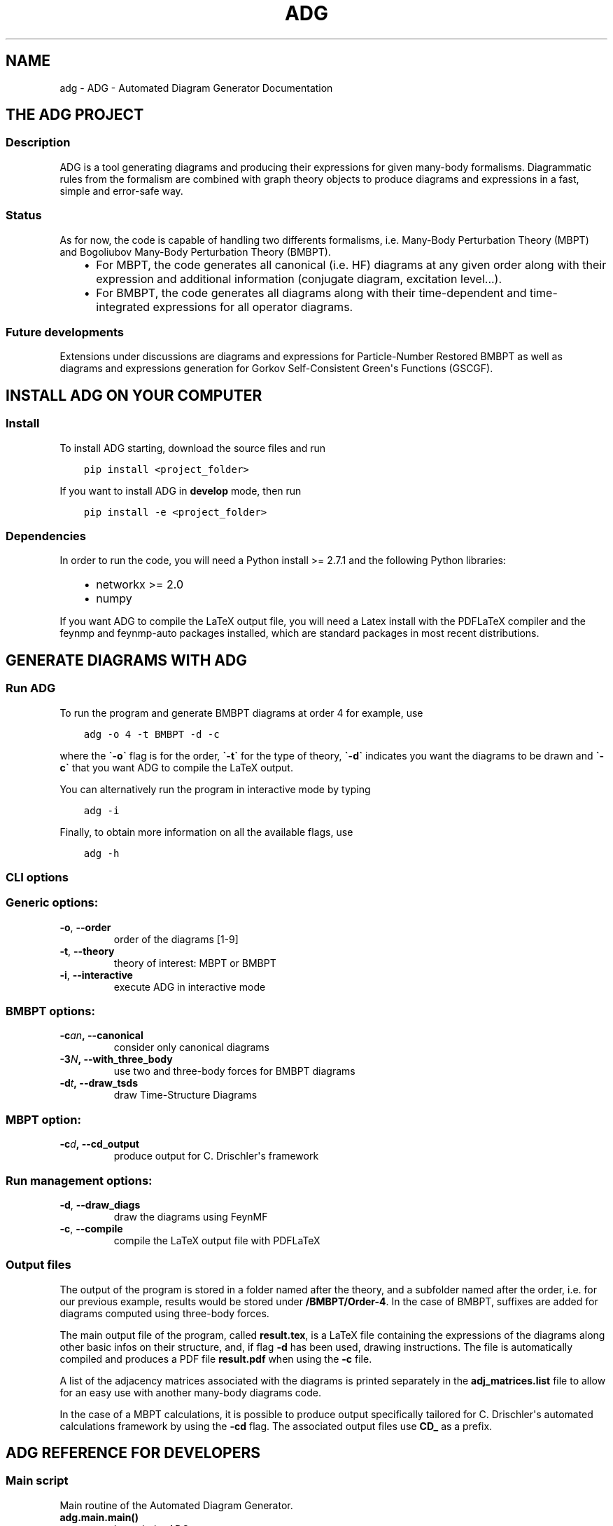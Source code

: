 .\" Man page generated from reStructuredText.
.
.TH "ADG" "1" "Jun 15, 2018" "0.1.0" "ADG - Automated Diagram Generator"
.SH NAME
adg \- ADG - Automated Diagram Generator Documentation
.
.nr rst2man-indent-level 0
.
.de1 rstReportMargin
\\$1 \\n[an-margin]
level \\n[rst2man-indent-level]
level margin: \\n[rst2man-indent\\n[rst2man-indent-level]]
-
\\n[rst2man-indent0]
\\n[rst2man-indent1]
\\n[rst2man-indent2]
..
.de1 INDENT
.\" .rstReportMargin pre:
. RS \\$1
. nr rst2man-indent\\n[rst2man-indent-level] \\n[an-margin]
. nr rst2man-indent-level +1
.\" .rstReportMargin post:
..
.de UNINDENT
. RE
.\" indent \\n[an-margin]
.\" old: \\n[rst2man-indent\\n[rst2man-indent-level]]
.nr rst2man-indent-level -1
.\" new: \\n[rst2man-indent\\n[rst2man-indent-level]]
.in \\n[rst2man-indent\\n[rst2man-indent-level]]u
..
.SH THE ADG PROJECT
.SS Description
.sp
ADG is a tool generating diagrams and producing their expressions for given
many\-body formalisms. Diagrammatic rules from the formalism are combined with
graph theory objects to produce diagrams and expressions in a fast, simple and
error\-safe way.
.SS Status
.sp
As for now, the code is capable of handling two differents formalisms, i.e.
Many\-Body Perturbation Theory (MBPT) and Bogoliubov Many\-Body Perturbation
Theory (BMBPT).
.INDENT 0.0
.INDENT 3.5
.INDENT 0.0
.IP \(bu 2
For MBPT, the code generates all canonical (i.e. HF) diagrams at any given
order along with their expression and additional information
(conjugate diagram, excitation level...).
.IP \(bu 2
For BMBPT, the code generates all diagrams along with their time\-dependent
and time\-integrated expressions for all operator diagrams.
.UNINDENT
.UNINDENT
.UNINDENT
.SS Future developments
.sp
Extensions under discussions are diagrams and expressions for Particle\-Number
Restored BMBPT as well as diagrams and expressions generation for Gorkov
Self\-Consistent Green\(aqs Functions (GSCGF).
.SH INSTALL ADG ON YOUR COMPUTER
.SS Install
.sp
To install ADG starting, download the source files and run
.INDENT 0.0
.INDENT 3.5
.sp
.nf
.ft C
pip install <project_folder>
.ft P
.fi
.UNINDENT
.UNINDENT
.sp
If you want to install ADG in \fBdevelop\fP mode, then run
.INDENT 0.0
.INDENT 3.5
.sp
.nf
.ft C
pip install \-e <project_folder>
.ft P
.fi
.UNINDENT
.UNINDENT
.SS Dependencies
.sp
In order to run the code, you will need a Python install >= 2.7.1 and the
following Python libraries:
.INDENT 0.0
.INDENT 3.5
.INDENT 0.0
.IP \(bu 2
networkx >= 2.0
.IP \(bu 2
numpy
.UNINDENT
.UNINDENT
.UNINDENT
.sp
If you want ADG to compile the LaTeX output file, you will need a Latex install
with the PDFLaTeX compiler and the feynmp and feynmp\-auto packages installed,
which are standard packages in most recent distributions.
.SH GENERATE DIAGRAMS WITH ADG
.SS Run ADG
.sp
To run the program and generate BMBPT diagrams at order 4 for example, use
.INDENT 0.0
.INDENT 3.5
.sp
.nf
.ft C
adg \-o 4 \-t BMBPT \-d \-c
.ft P
.fi
.UNINDENT
.UNINDENT
.sp
where the \fB\(ga\-o\(ga\fP flag is for the order, \fB\(ga\-t\(ga\fP for the type of theory,
\fB\(ga\-d\(ga\fP indicates you want the diagrams to be drawn and \fB\(ga\-c\(ga\fP that you want
ADG to compile the LaTeX output.
.sp
You can alternatively run the program in interactive mode by typing
.INDENT 0.0
.INDENT 3.5
.sp
.nf
.ft C
adg \-i
.ft P
.fi
.UNINDENT
.UNINDENT
.sp
Finally, to obtain more information on all the available flags, use
.INDENT 0.0
.INDENT 3.5
.sp
.nf
.ft C
adg \-h
.ft P
.fi
.UNINDENT
.UNINDENT
.SS CLI options
.SS Generic options:
.INDENT 0.0
.TP
.B \-o\fP,\fB  \-\-order
order of the diagrams [1\-9]
.TP
.B \-t\fP,\fB  \-\-theory
theory of interest: MBPT or BMBPT
.TP
.B \-i\fP,\fB  \-\-interactive
execute ADG in interactive mode
.UNINDENT
.SS BMBPT options:
.INDENT 0.0
.TP
.BI \-c\fB an\fP,\fB \ \-\-canonical
consider only canonical diagrams
.TP
.BI \-3\fB N\fP,\fB \ \-\-with_three_body
use two and three\-body forces for BMBPT diagrams
.TP
.BI \-d\fB t\fP,\fB \ \-\-draw_tsds
draw Time\-Structure Diagrams
.UNINDENT
.SS MBPT option:
.INDENT 0.0
.TP
.BI \-c\fB d\fP,\fB \ \-\-cd_output
produce output for C. Drischler\(aqs framework
.UNINDENT
.SS Run management options:
.INDENT 0.0
.TP
.B \-d\fP,\fB  \-\-draw_diags
draw the diagrams using FeynMF
.TP
.B \-c\fP,\fB  \-\-compile
compile the LaTeX output file with PDFLaTeX
.UNINDENT
.SS Output files
.sp
The output of the program is stored in a folder named after the theory, and a
subfolder named after the order, i.e. for our previous example, results would
be stored under \fB/BMBPT/Order\-4\fP\&. In the case of BMBPT, suffixes are added
for diagrams computed using three\-body forces.
.sp
The main output file of the program, called \fBresult.tex\fP, is a LaTeX file
containing the expressions of the diagrams along other basic infos on their
structure, and, if flag \fB\-d\fP has been used, drawing instructions. The file
is automatically compiled and produces a PDF file \fBresult.pdf\fP when using the
\fB\-c\fP file.
.sp
A list of the adjacency matrices associated with the diagrams is printed
separately in the \fBadj_matrices.list\fP file to allow for an easy use with
another many\-body diagrams code.
.sp
In the case of a MBPT calculations, it is possible to produce output
specifically tailored for C. Drischler\(aqs automated calculations framework by
using the \fB\-cd\fP flag. The associated output files use \fBCD_\fP as a prefix.
.SH ADG REFERENCE FOR DEVELOPERS
.SS Main script
.sp
Main routine of the Automated Diagram Generator.
.INDENT 0.0
.TP
.B adg.main.main()
Launch the ADG program.
.UNINDENT
.SS Run & CLI management
.sp
Routines handling the run of ADG.
.INDENT 0.0
.TP
.B adg.run.attribute_directory(commands)
Create missing directories and return the working directory.
.INDENT 7.0
.TP
.B Parameters
\fBcommands\fP (\fINamespace\fP) \-\- Flags for the run management.
.TP
.B Returns
Path to the result folder.
.TP
.B Return type
(str)
.UNINDENT
.UNINDENT
.INDENT 0.0
.TP
.B adg.run.clean_folders(directory, commands)
Delete temporary files and folders.
.INDENT 7.0
.TP
.B Parameters
.INDENT 7.0
.IP \(bu 2
\fBdirectory\fP (\fIstr\fP) \-\- Path to the ouput folder.
.IP \(bu 2
\fBcommands\fP (\fINamespace\fP) \-\- Flags to manage the program\(aqs run.
.UNINDENT
.UNINDENT
.UNINDENT
.INDENT 0.0
.TP
.B adg.run.compile_manager(directory, pdiag)
Compile the program\(aqs LaTeX ouput file.
.INDENT 7.0
.TP
.B Parameters
.INDENT 7.0
.IP \(bu 2
\fBdirectory\fP (\fIstr\fP) \-\- Path to the ouput folder.
.IP \(bu 2
\fBpdiag\fP (\fIbool\fP) \-\- \fBTrue\fP if one wants to draw the diagrams.
.UNINDENT
.UNINDENT
.UNINDENT
.INDENT 0.0
.TP
.B adg.run.create_feynmanmp_files(diagrams, theory, directory, diag_type)
Create and move the appropriate feynmanmp files to the right place.
.INDENT 7.0
.TP
.B Parameters
.INDENT 7.0
.IP \(bu 2
\fBdiagrams\fP (\fIlist\fP) \-\- The studied diagrams.
.IP \(bu 2
\fBtheory\fP (\fIstr\fP) \-\- Name of the theory of interest.
.IP \(bu 2
\fBdirectory\fP (\fIstr\fP) \-\- Path to the result folder.
.IP \(bu 2
\fBdiag_type\fP (\fIstr\fP) \-\- Type of studied diagrams used for drawing.
.UNINDENT
.UNINDENT
.UNINDENT
.INDENT 0.0
.TP
.B adg.run.generate_diagrams(commands)
Return a list with diagrams of the appropriate type.
.INDENT 7.0
.TP
.B Parameters
\fBcommands\fP (\fINamespace\fP) \-\- Flags for the run management.
.TP
.B Returns
All the diagrams of the appropriate Class and order.
.TP
.B Return type
(list)
.UNINDENT
.UNINDENT
.INDENT 0.0
.TP
.B adg.run.interactive_interface(commands)
Run the interactive interface mode, return the appropriate commands.
.INDENT 7.0
.TP
.B Parameters
\fBcommands\fP (\fINamespace\fP) \-\- Flags for the run management.
.TP
.B Returns
Flags initialized through keyboard input.
.TP
.B Return type
(Namespace)
.UNINDENT
.UNINDENT
.INDENT 0.0
.TP
.B adg.run.order_diagrams(diagrams, commands)
Return the ordered unique diagrams with a dict of numbers per type.
.INDENT 7.0
.TP
.B Parameters
.INDENT 7.0
.IP \(bu 2
\fBdiagrams\fP (\fIlist\fP) \-\- The diagrams of the appropriate Class.
.IP \(bu 2
\fBcommands\fP (\fINamespace\fP) \-\- Flags for the run management.
.UNINDENT
.TP
.B Returns
First element is the list of ordered and unique diagrams.
Second element is a dict with the number of diagrams per type.
.TP
.B Return type
(tuple)
.UNINDENT
.UNINDENT
.INDENT 0.0
.TP
.B adg.run.parse_command_line()
Return run commands from the Command Line Interface.
.INDENT 7.0
.TP
.B Returns
Appropriate commands to manage the program\(aqs run.
.TP
.B Return type
(Namespace)
.UNINDENT
.UNINDENT
.INDENT 0.0
.TP
.B adg.run.prepare_drawing_instructions(directory, commands, diagrams, diagrams_time)
Write FeynMP files for the different diagrams.
.INDENT 7.0
.TP
.B Parameters
.INDENT 7.0
.IP \(bu 2
\fBdirectory\fP (\fIstr\fP) \-\- Path to the output folder.
.IP \(bu 2
\fBcommands\fP (\fINamespace\fP) \-\- Flags for the run management.
.IP \(bu 2
\fBdiagrams\fP (\fIlist\fP) \-\- All the diagrams of interest.
.IP \(bu 2
\fBdiagrams_time\fP (\fIlist\fP) \-\- All the associated TSDs if appropriate.
.UNINDENT
.UNINDENT
.UNINDENT
.INDENT 0.0
.TP
.B adg.run.print_diags_numbers(commands, diags_nbs)
Print the number of diagrams for each major type.
.INDENT 7.0
.TP
.B Parameters
.INDENT 7.0
.IP \(bu 2
\fBcommands\fP (\fINamespace\fP) \-\- Flags for the run management.
.IP \(bu 2
\fBdiags_nbs\fP (\fIdict\fP) \-\- The number of diagrams for each major type.
.UNINDENT
.UNINDENT
.UNINDENT
.INDENT 0.0
.TP
.B adg.run.write_file_header(latex_file, commands, diags_nbs)
Write the header of the result tex file.
.INDENT 7.0
.TP
.B Parameters
.INDENT 7.0
.IP \(bu 2
\fBlatex_file\fP (\fIfile\fP) \-\- LaTeX output file of the program.
.IP \(bu 2
\fBcommands\fP (\fINamespace\fP) \-\- Flags to manage the program\(aqs run.
.IP \(bu 2
\fBdiags_nbs\fP (\fIdict\fP) \-\- Number of diagrams per major type.
.UNINDENT
.UNINDENT
.UNINDENT
.SS Generic Diagram
.sp
Routines and class for all types of diagrams, inherited by others.
.INDENT 0.0
.TP
.B class adg.diag.Diagram(nx_graph)
Bases: \fBobject\fP
.sp
Describes a diagram with its related properties.
.INDENT 7.0
.TP
.B graph
\fINetworkX MultiDiGraph\fP \-\- The actual graph.
.UNINDENT
.INDENT 7.0
.TP
.B unsorted_degrees
\fItuple\fP \-\- The degrees of the graph vertices
.UNINDENT
.INDENT 7.0
.TP
.B degrees
\fItuple\fP \-\- The ascendingly sorted degrees of the graph vertices.
.UNINDENT
.INDENT 7.0
.TP
.B unsort_io_degrees
\fItuple\fP \-\- The list of in\- and out\-degrees for each
vertex of the graph, stored in a (in, out) tuple.
.UNINDENT
.INDENT 7.0
.TP
.B io_degrees
\fItuple\fP \-\- The sorted version of unsort_io_degrees.
.UNINDENT
.INDENT 7.0
.TP
.B max_degree
\fIint\fP \-\- The maximal degree of a vertex in the graph.
.UNINDENT
.INDENT 7.0
.TP
.B tags
\fIlist\fP \-\- The tag numbers associated to a diagram.
.UNINDENT
.INDENT 7.0
.TP
.B adjacency_mat
\fINumPy array\fP \-\- The adjacency matrix of the graph.
.UNINDENT
.INDENT 7.0
.TP
.B write_graph(latex_file, directory, write_time)
Write the graph of the diagram to the LaTeX file.
.INDENT 7.0
.TP
.B Parameters
.INDENT 7.0
.IP \(bu 2
\fBlatex_file\fP (\fIfile\fP) \-\- The LaTeX ouput file of the program.
.IP \(bu 2
\fBdirectory\fP (\fIstr\fP) \-\- Path to the result folder.
.IP \(bu 2
\fBwrite_time\fP (\fIbool\fP) \-\- (Here to emulate polymorphism).
.UNINDENT
.UNINDENT
.UNINDENT
.UNINDENT
.INDENT 0.0
.TP
.B adg.diag.check_vertex_degree(matrices, three_body_use, canonical_only, vertex_id)
Check the degree of a specific vertex in a set of matrices.
.INDENT 7.0
.TP
.B Parameters
.INDENT 7.0
.IP \(bu 2
\fBmatrices\fP (\fIlist\fP) \-\- Adjacency matrices.
.IP \(bu 2
\fBthree_body_use\fP (\fIbool\fP) \-\- \fBTrue\fP if one uses three\-body operators.
.IP \(bu 2
\fBcanonical_only\fP (\fIbool\fP) \-\- \fBTrue\fP if one draws only canonical diagrams.
.IP \(bu 2
\fBvertex_id\fP (\fIint\fP) \-\- The position of the studied vertex.
.UNINDENT
.UNINDENT
.UNINDENT
.INDENT 0.0
.TP
.B adg.diag.draw_diagram(directory, result_file, diagram_index, diag_type)
Copy the diagram feynmanmp instructions in the result file.
.INDENT 7.0
.TP
.B Parameters
.INDENT 7.0
.IP \(bu 2
\fBdirectory\fP (\fIstr\fP) \-\- The path to the output folder.
.IP \(bu 2
\fBresult_file\fP (\fIfile\fP) \-\- The LaTeX ouput file of the program.
.IP \(bu 2
\fBdiagram_index\fP (\fIint\fP) \-\- The number associated to the diagram.
.IP \(bu 2
\fBdiag_type\fP (\fIstr\fP) \-\- The type of diagram used here.
.UNINDENT
.UNINDENT
.UNINDENT
.INDENT 0.0
.TP
.B adg.diag.extract_denom(start_graph, subgraph)
Extract the appropriate denominator using the subgraph rule.
.INDENT 7.0
.TP
.B Parameters
.INDENT 7.0
.IP \(bu 2
\fBstart_graph\fP (\fINetworkX MultiDiGraph\fP) \-\- The studied graph.
.IP \(bu 2
\fBsubgraph\fP (\fINetworkX MultiDiGraph\fP) \-\- The subgraph used for this particular
denominator factor.
.UNINDENT
.TP
.B Returns
The denominator factor for this subgraph.
.TP
.B Return type
(str)
.UNINDENT
.UNINDENT
.INDENT 0.0
.TP
.B adg.diag.feynmf_generator(graph, theory_type, diagram_name)
Generate the feynmanmp instructions corresponding to the diagram.
.INDENT 7.0
.TP
.B Parameters
.INDENT 7.0
.IP \(bu 2
\fBgraph\fP (\fINetworkX MultiDiGraph\fP) \-\- The graph of interest.
.IP \(bu 2
\fBtheory_type\fP (\fIstr\fP) \-\- The name of the theory of interest.
.IP \(bu 2
\fBdiagram_name\fP (\fIstr\fP) \-\- The name of the studied diagram.
.UNINDENT
.UNINDENT
.UNINDENT
.INDENT 0.0
.TP
.B adg.diag.label_vertices(graphs_list, theory_type)
Account for different status of vertices in operator diagrams.
.INDENT 7.0
.TP
.B Parameters
.INDENT 7.0
.IP \(bu 2
\fBgraphs_list\fP (\fIlist\fP) \-\- The Diagrams of interest.
.IP \(bu 2
\fBtheory_type\fP (\fIstr\fP) \-\- The name of the theory of interest.
.UNINDENT
.UNINDENT
.UNINDENT
.INDENT 0.0
.TP
.B adg.diag.no_trace(matrices)
Select matrices with full 0 diagonal.
.INDENT 7.0
.TP
.B Parameters
\fBmatrices\fP (\fIlist\fP) \-\- A list of adjacency matrices.
.TP
.B Returns
The adjacency matrices without non\-zero diagonal elements.
.TP
.B Return type
(list)
.UNINDENT
.UNINDENT
.INDENT 0.0
.TP
.B adg.diag.print_adj_matrices(directory, diagrams)
Print a computer\-readable file with the diagrams\(aq adjacency matrices.
.INDENT 7.0
.TP
.B Parameters
.INDENT 7.0
.IP \(bu 2
\fBdirectory\fP (\fIstr\fP) \-\- The path to the output directory.
.IP \(bu 2
\fBdiagrams\fP (\fIlist\fP) \-\- All the diagrams.
.UNINDENT
.UNINDENT
.UNINDENT
.INDENT 0.0
.TP
.B adg.diag.propagator_style(prop_type)
Return the FeynMF definition for the appropriate propagator type.
.INDENT 7.0
.TP
.B Parameters
\fBprop_type\fP (\fIstr\fP) \-\- The type of propagators used in the diagram.
.TP
.B Returns
The FeynMF definition for the propagator style used.
.TP
.B Return type
(str)
.UNINDENT
.UNINDENT
.INDENT 0.0
.TP
.B adg.diag.to_skeleton(graph)
Return the bare skeleton of a graph, i.e. only non\-redundant links.
.INDENT 7.0
.TP
.B Parameters
\fBgraph\fP (\fINetworkX MultiDiGraph\fP) \-\- The graph to be turned into a skeleton.
.TP
.B Returns
The skeleton of the initial graph.
.TP
.B Return type
(NetworkX MultiDiGraph)
.UNINDENT
.UNINDENT
.INDENT 0.0
.TP
.B adg.diag.topologically_distinct_diagrams(diagrams)
Return a list of diagrams all topologically distinct.
.INDENT 7.0
.TP
.B Parameters
\fBdiagrams\fP (\fIlist\fP) \-\- The Diagrams of interest.
.TP
.B Returns
Topologically unique diagrams.
.TP
.B Return type
(list)
.UNINDENT
.UNINDENT
.SS MBPT diagram
.sp
Routines and class for Many\-Body Perturbation Theory diagrams.
.INDENT 0.0
.TP
.B class adg.mbpt.MbptDiagram(mbpt_graph, tag_num)
Bases: \fBadg.diag.Diagram\fP
.sp
Describes a MBPT diagram with its related properties.
.INDENT 7.0
.TP
.B incidence
\fINumPy array\fP \-\- The incidence matrix of the graph.
.UNINDENT
.INDENT 7.0
.TP
.B excitation_level
\fIint\fP \-\- The single, double, etc., excitation character.
.UNINDENT
.INDENT 7.0
.TP
.B complex_conjugate
\fIint\fP \-\- The tag number of the diagram\(aqs complex
conjugate. \-1 is the graph has none.
.UNINDENT
.INDENT 7.0
.TP
.B expr
\fIstr\fP \-\- The MBPT expression associated to the diagram.
.UNINDENT
.INDENT 7.0
.TP
.B cd_expr
\fIstr\fP \-\- The expression associated to the diagram in a
computer\-readable format.
.UNINDENT
.INDENT 7.0
.TP
.B attribute_expression()
Initialize the expression associated to the diagram.
.UNINDENT
.INDENT 7.0
.TP
.B attribute_ph_labels()
Attribute the appropriate qp labels to the graph\(aqs propagators.
.UNINDENT
.INDENT 7.0
.TP
.B calc_excitation()
Return an integer coding for the excitation level of the diag.
.INDENT 7.0
.TP
.B Returns
The singles / doubles / etc. character of the graph.
.TP
.B Return type
(int)
.UNINDENT
.UNINDENT
.INDENT 7.0
.TP
.B cd_denominator()
Return the CD\-formatted denominator of the graph.
.INDENT 7.0
.TP
.B Returns
The graph denominator tailored for C. Drishcler\(aqs framework.
.TP
.B Return type
(str)
.UNINDENT
.UNINDENT
.INDENT 7.0
.TP
.B cd_numerator()
Return the numerator under CD format.
.INDENT 7.0
.TP
.B Returns
The graph numerator tailored for C. Drishcler\(aqs framework.
.TP
.B Return type
(str)
.UNINDENT
.UNINDENT
.INDENT 7.0
.TP
.B count_hole_lines()
Return an integer for the number of hole lines in the graph.
.INDENT 7.0
.TP
.B Returns
The number of holes in the diagram.
.TP
.B Return type
(int)
.UNINDENT
.UNINDENT
.INDENT 7.0
.TP
.B extract_denominator()
Return the denominator for a MBPT graph.
.INDENT 7.0
.TP
.B Returns
The denominator of the diagram.
.TP
.B Return type
(str)
.UNINDENT
.UNINDENT
.INDENT 7.0
.TP
.B extract_numerator()
Return the numerator associated to a MBPT graph.
.INDENT 7.0
.TP
.B Returns
The numerator of the diagram.
.TP
.B Return type
(str)
.UNINDENT
.UNINDENT
.INDENT 7.0
.TP
.B is_complex_conjug_of(test_diagram)
Return True if self and test_diagram are complex conjugate.
.INDENT 7.0
.TP
.B Parameters
\fBtest_diagram\fP (\fIMbptDiagram\fP) \-\- A diagram to compare with.
.TP
.B Returns
The complex conjugate status of the pair of diagrams.
.TP
.B Return type
(bool)
.UNINDENT
.UNINDENT
.INDENT 7.0
.TP
.B loops_number()
Return the number of loops in the diagram as an integer.
.INDENT 7.0
.TP
.B Returns
The number of loops in the graph.
.TP
.B Return type
(int)
.UNINDENT
.UNINDENT
.INDENT 7.0
.TP
.B write_graph(latex_file, directory, write_time)
Write the graph of the diagram to the LaTeX file.
.INDENT 7.0
.TP
.B Parameters
.INDENT 7.0
.IP \(bu 2
\fBlatex_file\fP (\fIfile\fP) \-\- The LaTeX ouput file of the program.
.IP \(bu 2
\fBdirectory\fP (\fIstr\fP) \-\- Path to the result folder.
.IP \(bu 2
\fBwrite_time\fP (\fIbool\fP) \-\- (Here to emulate polymorphism).
.UNINDENT
.UNINDENT
.UNINDENT
.INDENT 7.0
.TP
.B write_section(result, commands, diags_nbs)
Write sections for MBPT result file.
.INDENT 7.0
.TP
.B Parameters
.INDENT 7.0
.IP \(bu 2
\fBresult\fP (\fIfile\fP) \-\- The LaTeX output file to be written in.
.IP \(bu 2
\fBcommands\fP (\fIdict\fP) \-\- The flags associated with run management.
.IP \(bu 2
\fBdiags_nbs\fP (\fIdict\fP) \-\- A dict with the number of diagrams per
excitation level type.
.UNINDENT
.UNINDENT
.UNINDENT
.UNINDENT
.INDENT 0.0
.TP
.B adg.mbpt.attribute_conjugate(diagrams)
Attribute to each diagram its complex conjugate.
.sp
The diagrams involved in conjugate pairs receive the tag associated to
their partner in the \fBcomplex_conjugate\fP attribute.
.INDENT 7.0
.TP
.B Parameters
\fBdiagrams\fP (\fIlist\fP) \-\- The topologically unique MbptDiagrams.
.UNINDENT
.UNINDENT
.INDENT 0.0
.TP
.B adg.mbpt.diagrams_generation(order)
Generate the diagrams for the MBPT case.
.INDENT 7.0
.TP
.B Parameters
\fBorder\fP (\fIint\fP) \-\- The perturbative order of interest.
.TP
.B Returns
A list of NumPy arrays with the diagrams adjacency matrices.
.TP
.B Return type
(list)
.UNINDENT
.UNINDENT
.INDENT 0.0
.TP
.B adg.mbpt.extract_cd_denom(start_graph, subgraph)
Extract the appropriate CD denominator using the subgraph rule.
.INDENT 7.0
.TP
.B Parameters
.INDENT 7.0
.IP \(bu 2
\fBstart_graph\fP (\fINetworkX MultiDiGraph\fP) \-\- The studied graph.
.IP \(bu 2
\fBsubgraph\fP (\fINetworkX MultiDiGraph\fP) \-\- The subgaph for this particular
factor.
.UNINDENT
.TP
.B Returns
The denominator factor associated to this subgraph.
.TP
.B Return type
(str)
.UNINDENT
.UNINDENT
.INDENT 0.0
.TP
.B adg.mbpt.order_diagrams(diagrams)
Order the MBPT diagrams and return the number of diags for each type.
.INDENT 7.0
.TP
.B Parameters
\fBdiagrams\fP (\fIlist\fP) \-\- The unordered redundent MbptDiagrams.
.TP
.B Returns
.INDENT 7.0
.TP
.B First element are the ordered, topologically unique
MbptDiagrams. Second element is the number of diagrams for each
excitation level type.
.UNINDENT

.TP
.B Return type
(tuple)
.UNINDENT
.UNINDENT
.INDENT 0.0
.TP
.B adg.mbpt.print_cd_output(directory, diagrams)
Print a computer\-readable file for C. Drischler\(aqs framework.
.INDENT 7.0
.TP
.B Parameters
.INDENT 7.0
.IP \(bu 2
\fBdirectory\fP (\fIstr\fP) \-\- The path to the output directory.
.IP \(bu 2
\fBdiagrams\fP (\fIlist\fP) \-\- All the MbptDiagrams.
.UNINDENT
.UNINDENT
.UNINDENT
.INDENT 0.0
.TP
.B adg.mbpt.write_diag_exp(latex_file, mbpt_diag)
Write the expression associated to a diagram in the LaTeX file.
.INDENT 7.0
.TP
.B Parameters
.INDENT 7.0
.IP \(bu 2
\fBlatex_file\fP (\fIfile\fP) \-\- The LaTeX output file to be written in.
.IP \(bu 2
\fBmbpt_diag\fP (\fIMbptDiagram\fP) \-\- The diagram which expression is being written.
.UNINDENT
.UNINDENT
.UNINDENT
.INDENT 0.0
.TP
.B adg.mbpt.write_header(tex_file, diags_nbs)
Write tha appropriate header for the LaTeX file for MBPT diagrams.
.INDENT 7.0
.TP
.B Parameters
.INDENT 7.0
.IP \(bu 2
\fBtex_file\fP (\fIfile\fP) \-\- The LaTeX ouput file to be written in.
.IP \(bu 2
\fBdiags_nbs\fP (\fIdict\fP) \-\- A dict with the number of diagrams per
excitation level type.
.UNINDENT
.UNINDENT
.UNINDENT
.SS BMBPT Diagram
.sp
Routines and class for Bogoliubov MBPT diagrams.
.INDENT 0.0
.TP
.B class adg.bmbpt.BmbptFeynmanDiagram(nx_graph, tag_num)
Bases: \fBadg.diag.Diagram\fP
.sp
Describes a BMBPT Feynman diagram with its related properties.
.INDENT 7.0
.TP
.B two_or_three_body
\fIint\fP \-\- The 2 or 3\-body characted of the vertices.
.UNINDENT
.INDENT 7.0
.TP
.B time_tag
\fIint\fP \-\- The tag number associated to the diagram\(aqs
associated TSD.
.UNINDENT
.INDENT 7.0
.TP
.B tsd_is_tree
\fIbool\fP \-\- The tree or non\-tree character of the
associated TSD.
.UNINDENT
.INDENT 7.0
.TP
.B feynman_exp
\fIstr\fP \-\- The Feynman expression associated to the diagram.
.UNINDENT
.INDENT 7.0
.TP
.B diag_exp
\fIstr\fP \-\- The Goldstone expression associated to the diagram.
.UNINDENT
.INDENT 7.0
.TP
.B vert_exp
\fIlist\fP \-\- The expression associated to the vertices.
.UNINDENT
.INDENT 7.0
.TP
.B hf_type
\fIstr\fP \-\- The Hartree\-Fock, non\-Hartree\-Fock or Hartree\-Fock for
the energy operator only character of the graph.
.UNINDENT
.INDENT 7.0
.TP
.B attribute_expressions(time_diag)
Attribute the correct Feynman and Goldstone expressions.
.INDENT 7.0
.TP
.B Parameters
\fBtime_diag\fP (\fITimeStructureDiagram\fP) \-\- The associated TSD.
.UNINDENT
.UNINDENT
.INDENT 7.0
.TP
.B attribute_qp_labels()
Attribute the appropriate qp labels to the graph\(aqs propagators.
.UNINDENT
.INDENT 7.0
.TP
.B extract_integral()
Return the integral part of the Feynman expression of the diag.
.INDENT 7.0
.TP
.B Returns
The integral part of its Feynman expression.
.TP
.B Return type
(str)
.UNINDENT
.UNINDENT
.INDENT 7.0
.TP
.B extract_numerator()
Return the numerator associated to a BMBPT graph.
.INDENT 7.0
.TP
.B Returns
The numerator of the graph.
.TP
.B Return type
(str)
.UNINDENT
.UNINDENT
.INDENT 7.0
.TP
.B has_crossing_sign()
Return True for a minus sign associated with crossing propagators.
.sp
Use the fact that all lines propagate upwards and the
canonical representation of the diagrams and vertices.
.INDENT 7.0
.TP
.B Returns
.INDENT 7.0
.TP
.B Encode for the sign factor associated with crossing
propagators.
.UNINDENT

.TP
.B Return type
(bool)
.UNINDENT
.UNINDENT
.INDENT 7.0
.TP
.B multiplicity_symmetry_factor()
Return the symmetry factor associated with propagators multiplicity.
.INDENT 7.0
.TP
.B Returns
The symmetry factor associated with equivalent lines.
.TP
.B Return type
(str)
.UNINDENT
.UNINDENT
.INDENT 7.0
.TP
.B time_tree_denominator(time_graph)
Return the denominator for a time\-tree graph.
.INDENT 7.0
.TP
.B Parameters
\fBtime_graph\fP (\fINetworkX MultiDiGraph\fP) \-\- Its associated time\-structure
graph.
.TP
.B Returns
The denominator of the graph.
.TP
.B Return type
(str)
.UNINDENT
.UNINDENT
.INDENT 7.0
.TP
.B vertex_exchange_sym_factor()
Return the symmetry factor associated with vertex exchange.
.INDENT 7.0
.TP
.B Returns
The symmetry factor for vertex exchange.
.TP
.B Return type
(str)
.UNINDENT
.UNINDENT
.INDENT 7.0
.TP
.B vertex_expression(vertex)
Return the expression associated to a given vertex.
.INDENT 7.0
.TP
.B Parameters
\fBvertex\fP (\fIint\fP) \-\- The vertex of interest in the graph.
.UNINDENT
.UNINDENT
.INDENT 7.0
.TP
.B write_diag_exps(latex_file, norder)
Write the expressions associated to a diagram in the LaTeX file.
.INDENT 7.0
.TP
.B Parameters
.INDENT 7.0
.IP \(bu 2
\fBlatex_file\fP (\fIfile\fP) \-\- The LaTeX outputfile of the program.
.IP \(bu 2
\fBnorder\fP (\fIint\fP) \-\- The order in BMBPT formalism.
.UNINDENT
.UNINDENT
.UNINDENT
.INDENT 7.0
.TP
.B write_graph(latex_file, directory, write_time)
Write the BMBPT graph and its associated TSD to the LaTeX file.
.INDENT 7.0
.TP
.B Parameters
.INDENT 7.0
.IP \(bu 2
\fBlatex_file\fP (\fIfile\fP) \-\- The LaTeX output file of the program.
.IP \(bu 2
\fBdirectory\fP (\fIstr\fP) \-\- The path to the result folder.
.IP \(bu 2
\fBwrite_time\fP (\fIbool\fP) \-\- \fBTrue\fP if we want informations on the
associated TSDs.
.UNINDENT
.UNINDENT
.UNINDENT
.INDENT 7.0
.TP
.B write_section(result, commands, diags_nbs)
Write section and subsections for BMBPT result file.
.INDENT 7.0
.TP
.B Parameters
.INDENT 7.0
.IP \(bu 2
\fBresult\fP (\fIfile\fP) \-\- The LaTeX output file of the program.
.IP \(bu 2
\fBcommands\fP (\fIdict\fP) \-\- The flags associated with run management.
.IP \(bu 2
\fBdiags_nbs\fP (\fIdict\fP) \-\- The number of diagrams per type.
.UNINDENT
.UNINDENT
.UNINDENT
.INDENT 7.0
.TP
.B write_tsd_info(diagrams_time, latex_file)
Write info related to the BMBPT associated TSD to the LaTeX file.
.INDENT 7.0
.TP
.B Parameters
.INDENT 7.0
.IP \(bu 2
\fBdiagrams_time\fP (\fIlist\fP) \-\- The associated TSDs.
.IP \(bu 2
\fBlatex_file\fP (\fIfile\fP) \-\- The LaTeX output file of the program.
.UNINDENT
.UNINDENT
.UNINDENT
.INDENT 7.0
.TP
.B write_vertices_values(latex_file, mapping)
Write the qp energies associated to each vertex of the diag.
.INDENT 7.0
.TP
.B Parameters
.INDENT 7.0
.IP \(bu 2
\fBlatex_file\fP (\fIfile\fP) \-\- The LaTeX output file of the program.
.IP \(bu 2
\fBmapping\fP (\fIdict\fP) \-\- A mapping between the vertices in the diagram and
the vertices in its euivalent TSD, since permutations between
vertices are possible.
.UNINDENT
.UNINDENT
.UNINDENT
.UNINDENT
.INDENT 0.0
.TP
.B adg.bmbpt.check_unconnected_spawn(matrices, max_filled_vertex, length_mat)
Exclude some matrices that would spawn unconnected diagrams.
.INDENT 7.0
.TP
.B Parameters
.INDENT 7.0
.IP \(bu 2
\fBmatrices\fP (\fIlist\fP) \-\- The adjacency matrices to be checked.
.IP \(bu 2
\fBmax_filled_vertex\fP (\fIint\fP) \-\- The furthest vertex until which the matrices
have been filled.
.IP \(bu 2
\fBlength_mat\fP (\fIint\fP) \-\- The size of the square matrices.
.UNINDENT
.UNINDENT
.UNINDENT
.INDENT 0.0
.TP
.B adg.bmbpt.diagrams_generation(p_order, three_body_use, canonical)
Generate diagrams for BMBPT from bottom up.
.INDENT 7.0
.TP
.B Parameters
.INDENT 7.0
.IP \(bu 2
\fBp_order\fP (\fIint\fP) \-\- The BMBPT perturbative order of the studied diagrams.
.IP \(bu 2
\fBthree_body_use\fP (\fIbool\fP) \-\- Flag for the use of three\-body operators.
.IP \(bu 2
\fBcanonical\fP (\fIbool\fP) \-\- \fBTrue\fP if one draws only canonical diagrams.
.UNINDENT
.TP
.B Returns
NumPy arrays encoding the adjacency matrices of the graphs.
.TP
.B Return type
(list)
.UNINDENT
.UNINDENT
.INDENT 0.0
.TP
.B adg.bmbpt.order_diagrams(diagrams)
Order the BMBPT diagrams and return number of diags for each type.
.INDENT 7.0
.TP
.B Parameters
\fBdiagrams\fP (\fIlist\fP) \-\- Possibly redundant BmbptFeynmanDiagrams.
.TP
.B Returns
.INDENT 7.0
.TP
.B First element is the list of topologically unique, ordered
diagrams. Second element is a dict with the number of diagrams
for each major type.
.UNINDENT

.TP
.B Return type
(tuple)
.UNINDENT
.UNINDENT
.INDENT 0.0
.TP
.B adg.bmbpt.produce_expressions(diagrams, diagrams_time)
Produce and store the expressions associated to the BMBPT diagrams.
.INDENT 7.0
.TP
.B Parameters
.INDENT 7.0
.IP \(bu 2
\fBdiagrams\fP (\fIlist\fP) \-\- The list of all BmbptFeynmanDiagrams.
.IP \(bu 2
\fBdiagrams_time\fP (\fIlist\fP) \-\- Their associates TSDs.
.UNINDENT
.UNINDENT
.UNINDENT
.INDENT 0.0
.TP
.B adg.bmbpt.write_header(tex_file, commands, diags_nbs)
Write overall header for BMBPT result file.
.INDENT 7.0
.TP
.B Parameters
.INDENT 7.0
.IP \(bu 2
\fBtex_file\fP (\fIfile\fP) \-\- The ouput LaTeX file of the program.
.IP \(bu 2
\fBcommands\fP (\fINamespace\fP) \-\- Flags for the program run.
.IP \(bu 2
\fBdiags_nbs\fP (\fIdict\fP) \-\- The number of diagrams per type.
.UNINDENT
.UNINDENT
.UNINDENT
.SS Time\-Structure Diagram
.sp
Module with functions relative to time\-stucture diagrams, called by ADG.
.INDENT 0.0
.TP
.B class adg.tsd.TimeStructureDiagram(bmbpt_diag, tag_num)
Bases: \fBadg.diag.Diagram\fP
.sp
Describes a time\-structure diagram with its related properties.
.INDENT 7.0
.TP
.B perms
\fIdict\fP \-\- The permutations on the vertices for all the BMBPT
diagrams associated to this TSD.
.UNINDENT
.INDENT 7.0
.TP
.B equivalent_trees
\fIlist\fP \-\- The tag numbers of the equivalent tree TSDs
associated to a non\-tree TSD.
.UNINDENT
.INDENT 7.0
.TP
.B is_tree
\fIbool\fP \-\- The tree or non\-tree character of a TSD.
.UNINDENT
.INDENT 7.0
.TP
.B expr
\fIstr\fP \-\- The Goldstone denominator associated to the TSD.
.UNINDENT
.INDENT 7.0
.TP
.B draw_equivalent_tree_tsds(latex_file)
Draw the equivalent tree TSDs for a given non\-tree TSD.
.INDENT 7.0
.TP
.B Parameters
\fBlatex_file\fP (\fIfile\fP) \-\- The output LaTeX file of the priogram.
.UNINDENT
.UNINDENT
.INDENT 7.0
.TP
.B resummation_power()
Calculate the resummation power of the tree TSD.
.INDENT 7.0
.TP
.B Returns
The resummation power associated to the TSD.abs
.TP
.B Return type
(int)
.UNINDENT
.UNINDENT
.INDENT 7.0
.TP
.B treat_cycles()
Find and treat cycles in a TSD diagram.
.INDENT 7.0
.TP
.B Returns
The unique tree TSDs associated to a non\-tree TSD.
.TP
.B Return type
(list)
.UNINDENT
.UNINDENT
.INDENT 7.0
.TP
.B write_graph(latex_file, directory, write_time)
Write the graph of the diagram to the LaTeX file.
.INDENT 7.0
.TP
.B Parameters
.INDENT 7.0
.IP \(bu 2
\fBlatex_file\fP (\fIfile\fP) \-\- The LaTeX ouput file of the program.
.IP \(bu 2
\fBdirectory\fP (\fIstr\fP) \-\- Path to the result folder.
.IP \(bu 2
\fBwrite_time\fP (\fIbool\fP) \-\- (Here to emulate polymorphism).
.UNINDENT
.UNINDENT
.UNINDENT
.UNINDENT
.INDENT 0.0
.TP
.B adg.tsd.disentangle_cycle(time_graph, cycle_nodes)
Separate a cycle in a sum of tree diagrams.
.INDENT 7.0
.TP
.B Parameters
.INDENT 7.0
.IP \(bu 2
\fBtime_graph\fP (\fINetworkXn MultiDiGraph\fP) \-\- A time\-structure diagram.
.IP \(bu 2
\fBcycle_nodes\fP (\fItuple\fP) \-\- Integers encoding the positions of the end nodes
of the cycle.
.UNINDENT
.TP
.B Returns
New graphs produced from treating the cycles in the TSD.
.TP
.B Return type
(list)
.UNINDENT
.UNINDENT
.INDENT 0.0
.TP
.B adg.tsd.equivalent_labelled_tsds(equivalent_trees, labelled_tsds)
Return the list of labelled TSDs corresponding to equivalent TSDs.
.INDENT 7.0
.TP
.B Parameters
.INDENT 7.0
.IP \(bu 2
\fBequivalent_trees\fP (\fIlist\fP) \-\- The equivalent tree TSDs of a non\-tree TSD.
.IP \(bu 2
\fBlabelled_tsds\fP (\fIlist\fP) \-\- The labelled TSDs obtained from BMBPT diagrams.
.UNINDENT
.TP
.B Returns
The list of tag numbers of the equivalent TSDs.
.TP
.B Return type
(str)
.UNINDENT
.UNINDENT
.INDENT 0.0
.TP
.B adg.tsd.find_cycle(graph)
Return start and end nodes for an elementary cycle.
.INDENT 7.0
.TP
.B Parameters
\fBgraph\fP (\fINetworkX MultiDiGraph\fP) \-\- A TSD with cycle(s) to be treated.
.TP
.B Returns
Positions of the two end nodes of a cycle in the graph.
.TP
.B Return type
(tuple)
.UNINDENT
.UNINDENT
.INDENT 0.0
.TP
.B adg.tsd.time_structure_graph(graph)
Return the time\-structure graph associated to the graph.
.INDENT 7.0
.TP
.B Parameters
\fBgraph\fP (\fINetwrokX MultiDiGraph\fP) \-\- The BMBPT graph of interest.
.TP
.B Returns
The time\-structure diagram.
.TP
.B Return type
(NetworkX MultiDiGraph)
.UNINDENT
.UNINDENT
.INDENT 0.0
.TP
.B adg.tsd.treat_tsds(diagrams_time)
Order TSDs, produce their expressions, return also number of trees.
.INDENT 7.0
.TP
.B Parameters
\fBdiagrams_time\fP (\fIlist\fP) \-\- All the associated TSDs.
.UNINDENT
.UNINDENT
.INDENT 0.0
.TP
.B adg.tsd.tree_time_structure_den(time_graph)
Return the denominator associated to a tree time\-structure graph.
.INDENT 7.0
.TP
.B Parameters
\fBtime_graph\fP (\fINetworkX MultiDiGraph\fP) \-\- The TSD of interest.
.TP
.B Returns
The denominator associated to the TSD.
.TP
.B Return type
(str)
.UNINDENT
.UNINDENT
.INDENT 0.0
.TP
.B adg.tsd.write_section(latex_file, directory, pdiag, time_diagrams, nb_tree_tsds)
Write the appropriate section for tsd diagrams in the LaTeX file.
.INDENT 7.0
.TP
.B Parameters
.INDENT 7.0
.IP \(bu 2
\fBlatex_file\fP (\fIfile\fP) \-\- The LaTeX output file of the program.
.IP \(bu 2
\fBdirectory\fP (\fIstr\fP) \-\- Path to the output folder.
.IP \(bu 2
\fBpdiag\fP (\fIbool\fP) \-\- \fBTrue\fP if diagrams are to be drawn.
.IP \(bu 2
\fBtime_diagrams\fP (\fIlist\fP) \-\- The ensemble of TSDs.
.IP \(bu 2
\fBnb_tree_tsds\fP (\fIint\fP) \-\- Number of tree TSDs.
.UNINDENT
.UNINDENT
.UNINDENT
.SH DEVELOPERS TEAM
.sp
They have been involved in the making of ADG over the past years:
.INDENT 0.0
.INDENT 3.5
.INDENT 0.0
.IP \(bu 2
Pierre Arthuis
.IP \(bu 2
Thomas Duguet
.IP \(bu 2
Jean\-Paul Ebran
.IP \(bu 2
Raphaël\-David Lasseri
.IP \(bu 2
Alexander Tichai
.UNINDENT
.UNINDENT
.UNINDENT
.SH CITING
.sp
If you use ADG in your research work, we kindly ask you to cite the following
paper: []
.SH LICENSE
.sp
ADG is licensed under
.INDENT 0.0
.IP \(bu 2
genindex
.IP \(bu 2
modindex
.IP \(bu 2
search
.UNINDENT
.SH AUTHOR
ADG Developers
.SH COPYRIGHT
2018, ADG Developers
.\" Generated by docutils manpage writer.
.
